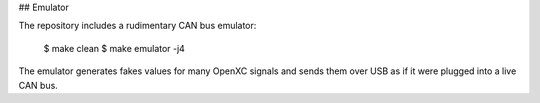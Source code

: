 ## Emulator

The repository includes a rudimentary CAN bus emulator:

    $ make clean
    $ make emulator -j4

The emulator generates fakes values for many OpenXC signals and sends them over
USB as if it were plugged into a live CAN bus.

